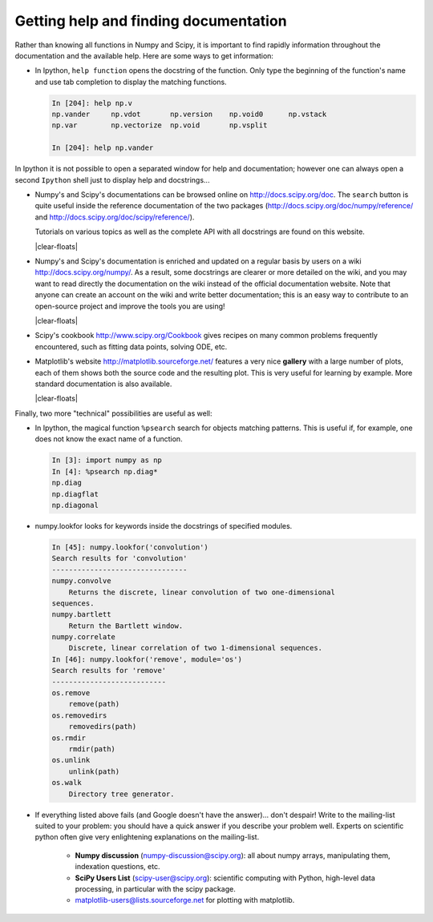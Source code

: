 .. _help:

Getting help and finding documentation
=========================================

.. only:: latex

    :author: Emmanuelle Gouillart

Rather than knowing all functions in Numpy and Scipy, it is important to
find rapidly information throughout the documentation and the available
help. Here are some ways to get information:

* In Ipython, ``help function`` opens the docstring of the function. Only
  type the beginning of the function's name and use tab completion to
  display the matching functions.

  .. sourcecode:: ipython
  
      In [204]: help np.v
      np.vander     np.vdot       np.version    np.void0      np.vstack
      np.var        np.vectorize  np.void       np.vsplit     
      
      In [204]: help np.vander
	
In Ipython it is not possible to open a separated window for help and
documentation; however one can always open a second ``Ipython`` shell
just to display help and docstrings...

.. image:: scipy_doc.png
     :align: right
     :target: http://docs.scipy.org/doc/scipy/reference/
     :width: 45%

* Numpy's and Scipy's documentations can be browsed online on
  http://docs.scipy.org/doc. The ``search`` button is quite useful inside
  the reference documentation of the two packages
  (http://docs.scipy.org/doc/numpy/reference/ and
  http://docs.scipy.org/doc/scipy/reference/). 

  Tutorials on various topics as well as the complete API with all
  docstrings are found on this website.

  |clear-floats|

  .. image:: docwiki.png
     :align: right
     :target: http://docs.scipy.org/numpy/
     :width: 45%

* Numpy's and Scipy's documentation is enriched and updated on a regular
  basis by users on a wiki http://docs.scipy.org/numpy/. As a result,
  some docstrings are clearer or more detailed on the wiki, and you may
  want to read directly the documentation on the wiki instead of the
  official documentation website. Note that anyone can create an account on
  the wiki and write better documentation; this is an easy way to
  contribute to an open-source project and improve the tools you are
  using!

  |clear-floats|

* Scipy's cookbook http://www.scipy.org/Cookbook gives recipes on many
  common problems frequently encountered, such as fitting data points,
  solving ODE, etc. 

  .. image:: matplotlib.png
     :align: right
     :target: http://matplotlib.sourceforge.net/
     :width: 45%

* Matplotlib's website http://matplotlib.sourceforge.net/ features a very
  nice **gallery** with a large number of plots, each of them shows both
  the source code and the resulting plot. This is very useful for
  learning by example. More standard documentation is also available. 

  |clear-floats|


Finally, two more "technical" possibilities are useful as well:

* In Ipython, the magical function ``%psearch`` search for objects
  matching patterns. This is useful if, for example, one does not know
  the exact name  of a function.


  .. sourcecode:: ipython
  
      In [3]: import numpy as np
      In [4]: %psearch np.diag*
      np.diag
      np.diagflat
      np.diagonal

* numpy.lookfor looks for keywords inside the docstrings of specified modules.

  .. sourcecode:: ipython
  
      In [45]: numpy.lookfor('convolution')
      Search results for 'convolution'
      --------------------------------
      numpy.convolve
          Returns the discrete, linear convolution of two one-dimensional
      sequences.
      numpy.bartlett
          Return the Bartlett window.
      numpy.correlate
          Discrete, linear correlation of two 1-dimensional sequences.
      In [46]: numpy.lookfor('remove', module='os')
      Search results for 'remove'
      ---------------------------
      os.remove
          remove(path)
      os.removedirs
          removedirs(path)
      os.rmdir
          rmdir(path)
      os.unlink
          unlink(path)
      os.walk
          Directory tree generator.



* If everything listed above fails (and Google doesn't have the
  answer)... don't despair! Write to the mailing-list suited to your
  problem: you should have a quick answer if you describe your problem
  well. Experts on scientific python often give very enlightening
  explanations on the mailing-list.

    * **Numpy discussion** (numpy-discussion@scipy.org): all about numpy
      arrays, manipulating them, indexation questions, etc.


    * **SciPy Users List** (scipy-user@scipy.org): scientific computing
      with Python, high-level data processing, in particular with the
      scipy package.

    * matplotlib-users@lists.sourceforge.net for plotting with
      matplotlib.                               
                                             

